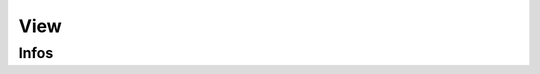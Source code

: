 View
====

.. automethod:: dataswim.data.views.View.show

.. automethod:: dataswim.data.views.View.one

.. automethod:: dataswim.data.views.View.tail

Infos
-----

.. automethod:: dataswim.data.views.View.cols_

.. automethod:: dataswim.data.views.View.describe_

.. automethod:: dataswim.data.views.View.types_

